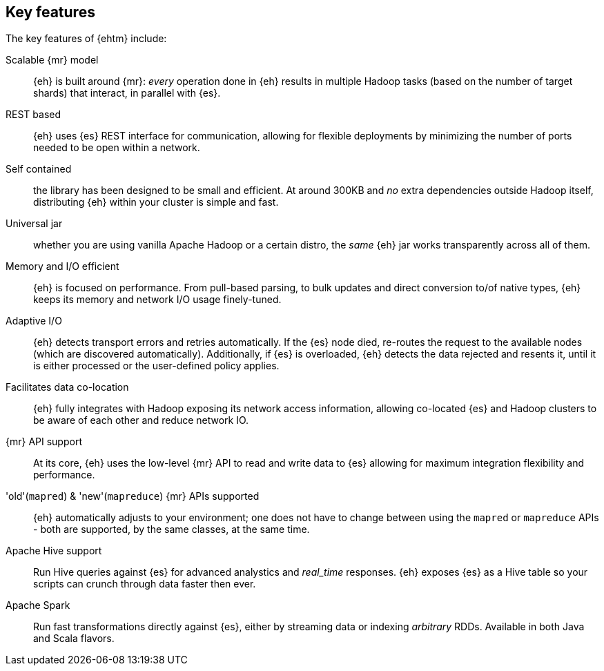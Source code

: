 [[features]]
== Key features

The key features of {ehtm} include:

Scalable {mr} model:: {eh} is built around {mr}: _every_ operation done in {eh} results in multiple Hadoop tasks (based on the number of target shards) that interact, in parallel with {es}.

REST based:: {eh} uses {es} REST interface for communication, allowing for flexible deployments by minimizing the number of ports needed to be open within a network.

Self contained:: the library has been designed to be small and efficient. At around 300KB and _no_ extra dependencies outside Hadoop itself, distributing {eh} within your cluster is simple and fast.

Universal jar:: whether you are using vanilla Apache Hadoop or a certain distro, the _same_ {eh} jar works transparently across all of them.

Memory and I/O efficient:: {eh} is focused on performance. From pull-based parsing, to bulk updates and direct conversion to/of native types, {eh} keeps its memory and network I/O usage finely-tuned.

Adaptive I/O:: {eh} detects transport errors and retries automatically. If the {es} node died, re-routes the request to the available nodes (which are discovered automatically). Additionally, if {es} is overloaded, {eh} detects the data rejected and resents it, until it is either processed or the user-defined policy applies.

Facilitates data co-location:: {eh} fully integrates with Hadoop exposing its network access information, allowing co-located {es} and Hadoop clusters to be aware of each other and reduce network IO.

{mr} API support:: At its core, {eh} uses the low-level {mr} API to read and write data to {es} allowing for maximum integration flexibility and performance.

'old'(`mapred`) & 'new'(`mapreduce`) {mr} APIs supported:: {eh} automatically adjusts to your environment; one does not have to change between using the `mapred` or `mapreduce` APIs - both are supported, by the same classes, at the same time.

Apache Hive support:: Run Hive queries against {es} for advanced analystics and _real_time_ responses. {eh} exposes {es} as a Hive table so your scripts can crunch through data faster then ever.

Apache Spark:: Run fast transformations directly against {es}, either by streaming data or indexing _arbitrary_ ++RDD++s. Available in both Java and Scala flavors.

